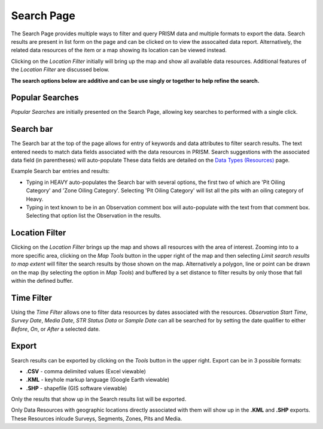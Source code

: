 Search Page
========

The Search Page provides multiple ways to filter and query PRISM data and multiple formats to export the data.  Search results are present in list form on the page and can be clicked on to view the assocaited data report.  Alternatively, the related data resources of the item or a map showing its location can be viewed instead.

Clicking on the *Location Filter* initially will bring up the map and show all available data resources.  Additional features of the  *Location Filter* are discussed below.

**The search options below are additive and can be use singly or together to help refine the search.**

Popular Searches
------------

*Popular Searches* are initially presented on the Search Page, allowing key searches to performed with a single click.

Search bar
--------

The Search bar at the top of the page allows for entry of keywords and data attributes to filter search results.  The text entered needs to  match data fields associated with the data resources in PRISM.  Search suggestions with the associated data field (in parentheses) will auto-populate  These data fields are detailed on the `Data Types (Resources) <resources.html>`_ page.

Example Search bar entries and results:

- Typing in HEAVY auto-populates the Search bar with several options, the first two of which are 'Pit Oiling Category' and 'Zone Oiling Category'.  Selecting 'Pit Oiling Category' will list all the pits with an oiling category of Heavy.
- Typing in text known to be in an Observation comment box will auto-populate with the text from that comment box.  Selecting that option list the Observation in the results.


Location Filter
----------------

Clicking on the *Location Filter* brings up the map and shows all resources with the area of interest.  Zooming into to a more specific area, clicking on the *Map Tools* button in the upper right of the map and then selecting *Limit search results to map extent* will filter the search results by those shown on the map.  Alternatively a polygon, line or point can be drawn on the map (by selecting the option in *Map Tools*) and buffered by a set distance to filter results by only those that fall within the defined buffer.

Time Filter
------------

Using the *Time Filter* allows one to filter data resources by dates associated with the resources. *Observation Start Time*, *Survey Date*, *Media Date*, *STR Status Data* or *Sample Date* can all be searched for by setting the date qualifier to either *Before*, *On*, or *After* a selected date.

Export
------------

Search results can be exported by clicking on the *Tools* button in the upper right.  Export can be in 3 possible formats:

- **.CSV** - comma delimited values (Excel viewable)
- **.KML** - keyhole markup language (Google Earth viewable)
- **.SHP** - shapefile (GIS software viewable)

Only the results that show up in the Search results list will be exported.  

Only Data Resources with geographic locations directly associated with them will show up in the **.KML** and **.SHP** exports.  These Resources inlcude Surveys, Segments, Zones, Pits and Media.
